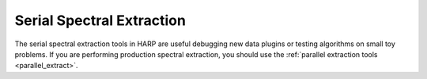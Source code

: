 
.. _serial_extract:

Serial Spectral Extraction
==================================

The serial spectral extraction tools in HARP are useful debugging new data plugins or testing algorithms on small toy problems.  If you are performing production spectral extraction, you should use the :ref:`parallel extraction tools <parallel_extract>`.


.. doxygenclass:: harp::spec_slice_region
	:members:


.. doxygenclass:: harp::spec_slice
	:members:


.. doxygenfunction:: harp::sub_spec


.. doxygenfunction:: harp::accum_spec


.. doxygenfunction:: harp::noise_weighted_spec


.. doxygenfunction:: harp::inverse_covariance


.. doxygenfunction:: harp::resolution


.. doxygenfunction:: harp::accum_diag_resolution


.. doxygenfunction:: harp::extract


.. doxygenfunction:: harp::extract_slices




